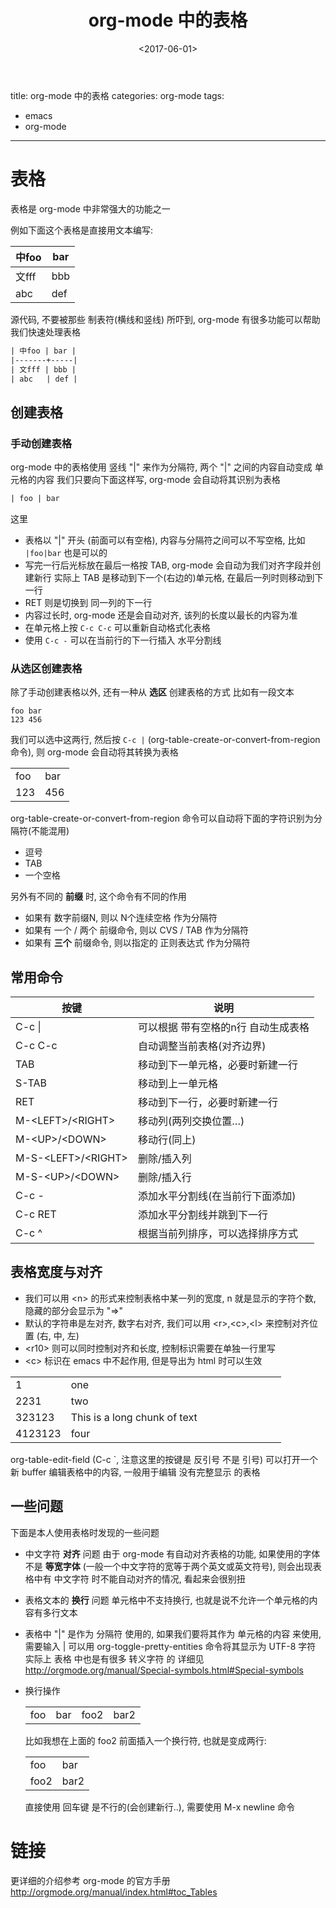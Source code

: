 #+TITLE: org-mode 中的表格
#+DATE: <2017-06-01>
#+TAGS: emacs, org-mode
#+LAYOUT: post
#+CATEGORIES: org-mode

title: org-mode 中的表格
categories: org-mode
tags:
- emacs
- org-mode
-----

* 表格
表格是 org-mode 中非常强大的功能之一

#+BEGIN_HTML
<!--more-->
#+END_HTML

例如下面这个表格是直接用文本编写:
| 中foo | bar |
|-------+-----|
| 文fff | bbb |
| abc   | def |

源代码, 不要被那些 制表符(横线和竖线) 所吓到, org-mode 有很多功能可以帮助我们快速处理表格
#+BEGIN_SRC org
| 中foo | bar |
|-------+-----|
| 文fff | bbb |
| abc   | def |
#+END_SRC
** 创建表格
*** 手动创建表格
org-mode 中的表格使用 竖线 "|" 来作为分隔符, 两个 "|" 之间的内容自动变成 单元格的内容
我们只要向下面这样写, org-mode 会自动将其识别为表格
#+BEGIN_SRC org
| foo | bar
#+END_SRC
这里
- 表格以 "|" 开头 (前面可以有空格), 内容与分隔符之间可以不写空格, 比如 =|foo|bar= 也是可以的
- 写完一行后光标放在最后一格按 TAB, org-mode 会自动为我们对齐字段并创建新行
  实际上 TAB 是移动到下一个(右边的)单元格, 在最后一列时则移动到下一行
- RET 则是切换到 同一列的下一行
- 内容过长时, org-mode 还是会自动对齐, 该列的长度以最长的内容为准
- 在单元格上按 =C-c C-c= 可以重新自动格式化表格
- 使用 =C-c -= 可以在当前行的下一行插入 水平分割线
*** 从选区创建表格
除了手动创建表格以外, 还有一种从 *选区* 创建表格的方式
比如有一段文本
#+BEGIN_EXAMPLE
foo bar
123 456
#+END_EXAMPLE
我们可以选中这两行, 然后按 =C-c |= (org-table-create-or-convert-from-region 命令), 则 org-mode 会自动将其转换为表格
| foo | bar |
| 123 | 456 |

org-table-create-or-convert-from-region 命令可以自动将下面的字符识别为分隔符(不能混用)
- 逗号
- TAB
- 一个空格
另外有不同的 *前缀* 时, 这个命令有不同的作用
- 如果有 数字前缀N, 则以 N个连续空格 作为分隔符
- 如果有 一个 / 两个 前缀命令, 则以 CVS / TAB 作为分隔符
- 如果有 *三个* 前缀命令, 则以指定的 正则表达式 作为分隔符
** 常用命令
| 按键               | 说明                                |
|--------------------+-------------------------------------|
| C-c \vert          | 可以根据 带有空格的n行 自动生成表格 |
| C-c C-c            | 自动调整当前表格(对齐边界)          |
| TAB                | 移动到下一单元格，必要时新建一行    |
| S-TAB              | 移动到上一单元格                    |
| RET                | 移动到下一行，必要时新建一行        |
| M-<LEFT>/<RIGHT>   | 移动列(两列交换位置...)             |
| M-<UP>/<DOWN>      | 移动行(同上)                        |
| M-S-<LEFT>/<RIGHT> | 删除/插入列                         |
| M-S-<UP>/<DOWN>    | 删除/插入行                         |
| C-c -              | 添加水平分割线(在当前行下面添加)    |
| C-c RET            | 添加水平分割线并跳到下一行          |
| C-c ^              | 根据当前列排序，可以选择排序方式    |
** 表格宽度与对齐
- 我们可以用 <n> 的形式来控制表格中某一列的宽度, n 就是显示的字符个数, 隐藏的部分会显示为 "=>"
- 默认的字符串是左对齐, 数字右对齐, 我们可以用 <r>,<c>,<l> 来控制对齐位置 (右, 中, 左)
- <r10> 则可以同时控制对齐和长度, 控制标识需要在单独一行里写
- <c> 标识在 emacs 中不起作用, 但是导出为 html 时可以生效
|---------+--------|
| <l>     | <6>    |
| 1       | one    |
| 2231    | two    |
| 323123  | This is a long chunk of text |
| 4123123 | four   |
|---------+--------|

org-table-edit-field (C-c `, 注意这里的按键是 反引号 不是 引号) 可以打开一个新 buffer 编辑表格中的内容, 一般用于编辑 没有完整显示 的表格
** 一些问题
下面是本人使用表格时发现的一些问题
- 中文字符 *对齐* 问题
  由于 org-mode 有自动对齐表格的功能, 如果使用的字体不是 *等宽字体* (一般一个中文字符的宽等于两个英文或英文符号), 则会出现表格中有 中文字符 时不能自动对齐的情况, 看起来会很别扭
- 表格文本的 *换行* 问题
  单元格中不支持换行, 也就是说不允许一个单元格的内容有多行文本
- 表格中 "|" 是作为 分隔符 使用的, 如果我们要将其作为 单元格的内容 来使用, 需要输入 \vert
  可以用 org-toggle-pretty-entities 命令将其显示为 UTF-8 字符
  实际上 表格 中也是有很多 转义字符 的
  详细见 [[http://orgmode.org/manual/Special-symbols.html#Special-symbols]]
- 换行操作
  | foo | bar | foo2 | bar2 |
  比如我想在上面的 foo2 前面插入一个换行符, 也就是变成两行:
  | foo  | bar  |
  | foo2 | bar2 |
  直接使用 回车键 是不行的(会创建新行..), 需要使用 M-x newline 命令
* 链接
更详细的介绍参考 org-mode 的官方手册 [[http://orgmode.org/manual/index.html#toc_Tables]]
